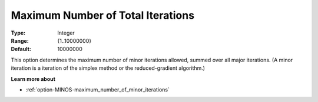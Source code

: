 

.. _Limits_-_Maximum_Number_of_Tot:
.. _option-MINOS-maximum_number_of_total_iterations:


Maximum Number of Total Iterations
==================================



:Type:	Integer	
:Range:	{1..10000000}	
:Default:	10000000	



This option determines the maximum number of minor iterations allowed, summed over all major iterations. (A minor iteration is a iteration of the simplex method or the reduced-gradient algorithm.)



**Learn more about** 

*	:ref:`option-MINOS-maximum_number_of_minor_iterations`  



